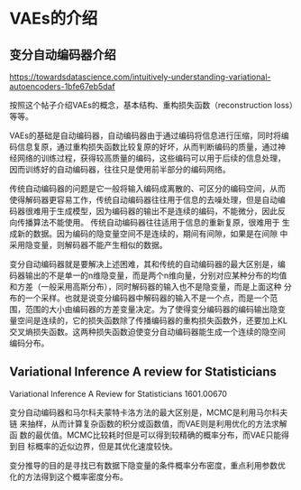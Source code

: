 * VAEs的介绍

**  变分自动编码器介绍


https://towardsdatascience.com/intuitively-understanding-variational-autoencoders-1bfe67eb5daf


按照这个帖子介绍VAEs的概念，基本结构、重构损失函数（reconstruction
loss）等等。

VAEs的基础是自动编码器，自动编码器由于通过编码将信息进行压缩，同时将编
码信息复原，通过重构损失函数比较复原的好坏，从而判断编码的质量，通过神
经网络的训练过程，获得较高质量的编码，这些编码可以用于后续的信息处理，
因而训练好的自动编码器，往往只是使用前半部分的编码网络。

传统自动编码器的问题是它一般将输入编码成离散的、可区分的编码空间，从而
使得解码器更容易工作，传统自动编码器往往用于信息的去噪处理，但是自动编
码器很难用于生成模型，因为编码器的输出不是连续的编码，不能微分，因此反
向传播算法不能使用。 传统自动编码器往往适用于信息的重新复原，很难用于
生成新的数据。因为编码的隐变量空间不是连续的，期间有间隙，如果是在间隙
中采用隐变量，则解码器不能产生相似的数据。

变分自动编码器就是要解决上述困难，其和传统的自动编码器的最大区别是，编
码器输出的不是单一的n维隐变量，而是两个n维向量，分别对应某种分布的均值
和方差（一般采用高斯分布），同时解码器的输入也不是隐变量，而是上面这种
分布的一个采样。也就是说变分编码器中解码器的输入不是一个点，而是一个范
围，范围的大小由编码器的方差变量决定。为了使得变分编码器的编码输出隐变
量空间是连续的，它的损失函数除了传播编码器的重构损失函数外，还要加上KL
交叉熵损失函数。这两种损失函数迫使变分自动编码器能生成一个连续的隐空间
编码分布。





** Variational Inference A review for Statisticians

Variational Inference A Review for Statisticians 1601.00670

变分自动编码器和马尔科夫蒙特卡洛方法的最大区别是，MCMC是利用马尔科夫链
来抽样，从而计算复杂函数的积分或函数值，而VAE则是利用优化的方法求解函
数的最优值。MCMC比较耗时但是可以得到较精确的概率分布，而VAE只能得到目
标概率的近似边界，但是其优化速度较快。

变分推导的目的是寻找已有数据下隐变量的条件概率分布密度，重点利用参数优
化的方法得到这个概率密度分布。





